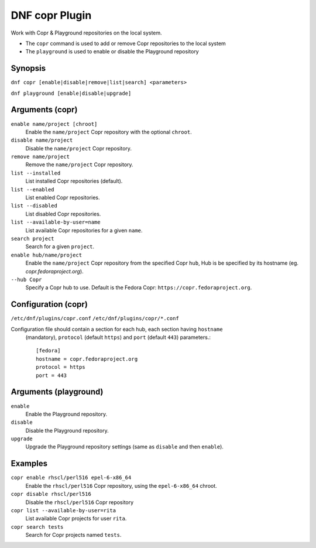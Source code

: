 ..
  Copyright (C) 2014  Red Hat, Inc.

  This copyrighted material is made available to anyone wishing to use,
  modify, copy, or redistribute it subject to the terms and conditions of
  the GNU General Public License v.2, or (at your option) any later version.
  This program is distributed in the hope that it will be useful, but WITHOUT
  ANY WARRANTY expressed or implied, including the implied warranties of
  MERCHANTABILITY or FITNESS FOR A PARTICULAR PURPOSE.  See the GNU General
  Public License for more details.  You should have received a copy of the
  GNU General Public License along with this program; if not, write to the
  Free Software Foundation, Inc., 51 Franklin Street, Fifth Floor, Boston, MA
  02110-1301, USA.  Any Red Hat trademarks that are incorporated in the
  source code or documentation are not subject to the GNU General Public
  License and may only be used or replicated with the express permission of
  Red Hat, Inc.

===============
DNF copr Plugin
===============

Work with Copr & Playground repositories on the local system.

* The ``copr`` command is used to add or remove Copr repositories to the local system
* The ``playground`` is used to enable or disable the Playground repository

--------
Synopsis
--------

``dnf copr [enable|disable|remove|list|search] <parameters>``

``dnf playground [enable|disable|upgrade]``

----------------
Arguments (copr)
----------------

``enable name/project [chroot]``
    Enable the ``name/project`` Copr repository with the optional ``chroot``.

``disable name/project``
    Disable the ``name/project`` Copr repository.

``remove name/project``
    Remove the ``name/project`` Copr repository.

``list --installed``
    List installed Copr repositories (default).

``list --enabled``
    List enabled Copr repositories.

``list --disabled``
    List disabled Copr repositories.

``list --available-by-user=name``
    List available Copr repositories for a given ``name``.

``search project``
    Search for a given ``project``.

``enable hub/name/project``
    Enable the ``name/project`` Copr repository from the specified Copr ``hub``,
    Hub is be specified by its hostname (eg. `copr.fedoraproject.org`).

``--hub Copr``
    Specify a Copr hub to use. Default is the Fedora Copr: ``https://copr.fedoraproject.org``.

--------------------
Configuration (copr)
--------------------

``/etc/dnf/plugins/copr.conf``
``/etc/dnf/plugins/copr/*.conf``

Configuration file should contain a section for each hub, each section having ``hostname``
 (mandatory), ``protocol`` (default ``https``) and ``port`` (default ``443``) parameters.::

  [fedora]
  hostname = copr.fedoraproject.org
  protocol = https
  port = 443

----------------------
Arguments (playground)
----------------------

``enable``
    Enable the Playground repository.

``disable``
    Disable the Playground repository.

``upgrade``
    Upgrade the Playground repository settings (same as ``disable`` and then ``enable``).

--------
Examples
--------

``copr enable rhscl/perl516 epel-6-x86_64``
    Enable the ``rhscl/perl516`` Copr repository, using the ``epel-6-x86_64`` chroot.

``copr disable rhscl/perl516``
    Disable the ``rhscl/perl516`` Copr repository

``copr list --available-by-user=rita``
    List available Copr projects for user ``rita``.

``copr search tests``
    Search for Copr projects named ``tests``.

